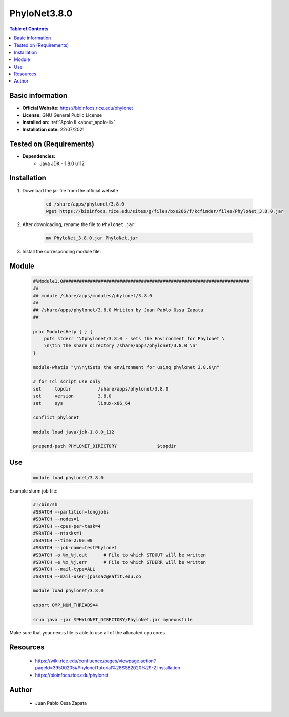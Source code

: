 .. _phylonet-3.8.0-index:


PhyloNet3.8.0
=============

.. contents:: Table of Contents

Basic information
-----------------

- **Official Website:** https://bioinfocs.rice.edu/phylonet
- **License:**  GNU General Public License
- **Installed on:** :ref:`Apolo II <about_apolo-ii>`
- **Installation date:** 22/07/2021

Tested on (Requirements)
------------------------

- **Dependencies:**
    - Java JDK - 1.8.0 u112

Installation
------------


#. Download the jar file from the official website

    .. code-block:: bash

        cd /share/apps/phylonet/3.8.0
        wget https://bioinfocs.rice.edu/sites/g/files/bxs266/f/kcfinder/files/PhyloNet_3.8.0.jar


#. After downloading, rename the file to ``PhyloNet.jar``:

    .. code-block:: bash

        mv PhyloNet_3.8.0.jar PhyloNet.jar

#. Install the corresponding module file:

Module
------

    .. code-block:: bash

        #%Module1.0#####################################################################
        ##
        ## module /share/apps/modules/phylonet/3.8.0
        ##
        ## /share/apps/phylonet/3.8.0 Written by Juan Pablo Ossa Zapata
        ##

        proc ModulesHelp { } {
            puts stderr "\tphylonet/3.8.0 - sets the Environment for Phylonet \
            \n\tin the share directory /share/apps/phylonet/3.8.0 \n"
        }

        module-whatis "\n\n\tSets the environment for using phylonet 3.8.0\n"

        # for Tcl script use only
        set     topdir          /share/apps/phylonet/3.8.0
        set     version         3.8.0
        set     sys             linux-x86_64

        conflict phylonet

        module load java/jdk-1.8.0_112

        prepend-path PHYLONET_DIRECTORY               $topdir


Use
---

    .. code-block:: bash

        module load phylonet/3.8.0

Example slurm job file:

    .. code-block:: bash

        #!/bin/sh
        #SBATCH --partition=longjobs
        #SBATCH --nodes=1
        #SBATCH --cpus-per-task=4
        #SBATCH --ntasks=1
        #SBATCH --time=2:00:00
        #SBATCH --job-name=testPhylonet
        #SBATCH -o %x_%j.out      # File to which STDOUT will be written
        #SBATCH -e %x_%j.err      # File to which STDERR will be written
        #SBATCH --mail-type=ALL
        #SBATCH --mail-user=jpossaz@eafit.edu.co

        module load phylonet/3.8.0

        export OMP_NUM_THREADS=4

        srun java -jar $PHYLONET_DIRECTORY/PhyloNet.jar mynexusfile

Make sure that your nexus file is able to use all of the allocated cpu cores.

Resources
---------
 * https://wiki.rice.edu/confluence/pages/viewpage.action?pageId=39500205#PhylonetTutorial%28SSB2020%29-2.Installation
 * https://bioinfocs.rice.edu/phylonet


Author
------
    * Juan Pablo Ossa Zapata
